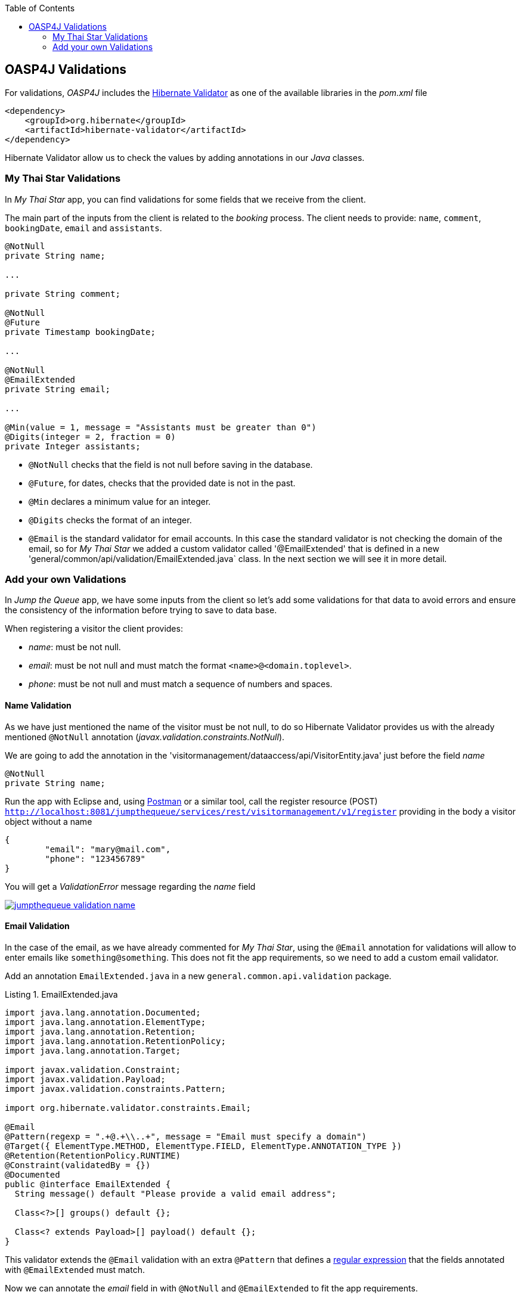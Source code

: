 :toc: macro
toc::[]

:doctype: book
:reproducible:
:source-highlighter: rouge
:listing-caption: Listing

== OASP4J Validations

For validations, _OASP4J_ includes the http://hibernate.org/validator/[Hibernate Validator] as one of the available libraries in the _pom.xml_ file

[source,xml]
----
<dependency>
    <groupId>org.hibernate</groupId>
    <artifactId>hibernate-validator</artifactId>
</dependency>
----

Hibernate Validator allow us to check the values by adding annotations in our _Java_ classes.

=== My Thai Star Validations

In _My Thai Star_ app, you can find validations for some fields that we receive from the client.

The main part of the inputs from the client is related to the _booking_ process. The client needs to provide: `name`, `comment`, `bookingDate`, `email` and `assistants`. 

[source,java]
----
@NotNull
private String name;
  
...
  
private String comment;
  
@NotNull
@Future
private Timestamp bookingDate;

...
  
@NotNull
@EmailExtended
private String email;
  
...
  
@Min(value = 1, message = "Assistants must be greater than 0")
@Digits(integer = 2, fraction = 0)
private Integer assistants;
----

- `@NotNull` checks that the field is not null before saving in the database.

- `@Future`, for dates, checks that the provided date is not in the past.

- `@Min` declares a minimum value for an integer.

- `@Digits` checks the format of an integer.

- `@Email` is the standard validator for email accounts. In this case the standard validator is not checking the domain of the email, so for _My Thai Star_ we added a custom validator called '@EmailExtended' that is defined in a new 'general/common/api/validation/EmailExtended.java` class. In the next section we will see it in more detail.

=== Add your own Validations

In _Jump the Queue_ app, we have some inputs from the client so let's add some validations for that data to avoid errors and ensure the consistency of the information before trying to save to data base.

When registering a visitor the client provides:

- _name_: must be not null.

- _email_: must be not null and must match the format `<name>@<domain.toplevel>`.

- _phone_: must be not null and must match a sequence of numbers and spaces.

==== Name Validation

As we have just mentioned the name of the visitor must be not null, to do so Hibernate Validator provides us with the already mentioned `@NotNull` annotation (_javax.validation.constraints.NotNull_).

We are going to add the annotation in the 'visitormanagement/dataaccess/api/VisitorEntity.java' just before the field _name_

[source,java]
----
@NotNull
private String name;
----

Run the app with Eclipse and, using https://chrome.google.com/webstore/detail/postman/fhbjgbiflinjbdggehcddcbncdddomop[Postman] or a similar tool, call the register resource (POST) `http://localhost:8081/jumpthequeue/services/rest/visitormanagement/v1/register` providing in the body a visitor object without a name

[source,json]
----
{
	"email": "mary@mail.com",
	"phone": "123456789"
}
----

You will get a _ValidationError_ message regarding the _name_ field

image::images/oasp4j/7.Validations/jumpthequeue_validation_name.png[, link="images/oasp4j/7.Validations/jumpthequeue_validation_name.png"]


==== Email Validation

In the case of the email, as we have already commented for _My Thai Star_, using the `@Email` annotation for validations will allow to enter emails like `something@something`. This does not fit the app requirements, so we need to add a custom email validator.

Add an annotation `EmailExtended.java` in a new `general.common.api.validation` package.

.EmailExtended.java
[source,java]
----
import java.lang.annotation.Documented;
import java.lang.annotation.ElementType;
import java.lang.annotation.Retention;
import java.lang.annotation.RetentionPolicy;
import java.lang.annotation.Target;

import javax.validation.Constraint;
import javax.validation.Payload;
import javax.validation.constraints.Pattern;

import org.hibernate.validator.constraints.Email;

@Email
@Pattern(regexp = ".+@.+\\..+", message = "Email must specify a domain")
@Target({ ElementType.METHOD, ElementType.FIELD, ElementType.ANNOTATION_TYPE })
@Retention(RetentionPolicy.RUNTIME)
@Constraint(validatedBy = {})
@Documented
public @interface EmailExtended {
  String message() default "Please provide a valid email address";

  Class<?>[] groups() default {};

  Class<? extends Payload>[] payload() default {};
}
----

This validator extends the `@Email` validation with an extra `@Pattern` that defines a https://en.wikipedia.org/wiki/Regular_expression[regular expression] that the fields annotated with `@EmailExtended` must match.

Now we can annotate the _email_ field in with `@NotNull` and `@EmailExtended` to fit the app requirements.

[source,java]
----
@NotNull
@EmailExtended
private String email;
----

Then, if we try to register a user with a null email we get the _ValidationError_ with message _"{email=[may not be null]}"_

image::images/oasp4j/7.Validations/jumpthequeue_validation_nullemail.png[, link="images/oasp4j/7.Validations/jumpthequeue_validation_nullemail.png"]

And if we provide an email that does not match the expected format we get the related _ValidationError_

image::images/oasp4j/7.Validations/jumpthequeue_validation_wrongemail.png[, link="images/oasp4j/7.Validations/jumpthequeue_validation_wrongemail.png"]

Finally if we provide a valid email the registration process ends successfully.


==== Phone Validation

For validating the _phone_, apart from the `@NotNull` annotation, we need to use again a custom validation based on the `@Pattern` annotation and a _regular expression_.

We are going to follow the same approach used for _EmailExtended_ validation.

Add an annotation `Phone.java` to the `general.common.api.validation` package. With the `@Pattern` annotation we can define a regular expression to filter phones (_"consists of sequence of numbers or spaces"_).

.Phone.java
[source,java]
----
import java.lang.annotation.Documented;
import java.lang.annotation.ElementType;
import java.lang.annotation.Retention;
import java.lang.annotation.RetentionPolicy;
import java.lang.annotation.Target;

import javax.validation.Constraint;
import javax.validation.Payload;
import javax.validation.constraints.Pattern;

@Pattern(regexp = "[ 0-9]{0,14}$", message = "Phone must be valid")
@Target({ ElementType.METHOD, ElementType.FIELD, ElementType.ANNOTATION_TYPE })
@Retention(RetentionPolicy.RUNTIME)
@Constraint(validatedBy = {})
@Documented
public @interface Phone {
  String message() default "Phone must be well formed";

  Class<?>[] groups() default {};

  Class<? extends Payload>[] payload() default {};
}
----

Then we only need to apply the new validation to our _phone_ field in 'visitormanagement/dataaccess/api/VisitorEntity.java'

[source,java]
----
@NotNull
@Phone
private String phone;
----

As last step we can test our new validation. Call again the service defining a wrong phone, the response should be a _ValidationError_ like the following

image::images/oasp4j/7.Validations/jumpthequeue_validation_wrongphone.png[, link="images/oasp4j/7.Validations/jumpthequeue_validation_wrongphone.png"]

However, if we provide a valid phone the process should end successfully

image::images/oasp4j/7.Validations/jumpthequeue_validation_validphone.png[, link="images/oasp4j/7.Validations/jumpthequeue_validation_validphone.png"]


In this chapter we have seen how easy is to add validations in the server side of our _Oasp4j_ applications. In the next chapter we will show how to test our components using _Spring Test_ and _Oasp4j_'s test module.